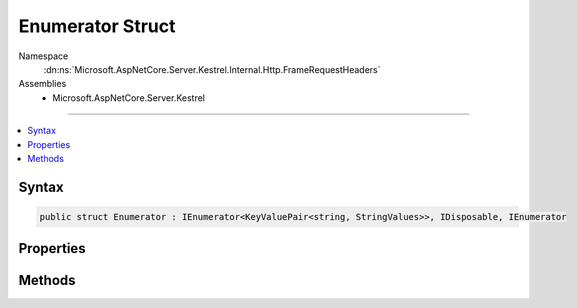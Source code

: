 

Enumerator Struct
=================





Namespace
    :dn:ns:`Microsoft.AspNetCore.Server.Kestrel.Internal.Http.FrameRequestHeaders`
Assemblies
    * Microsoft.AspNetCore.Server.Kestrel

----

.. contents::
   :local:









Syntax
------

.. code-block:: csharp

    public struct Enumerator : IEnumerator<KeyValuePair<string, StringValues>>, IDisposable, IEnumerator








.. dn:structure:: Microsoft.AspNetCore.Server.Kestrel.Internal.Http.FrameRequestHeaders.Enumerator
    :hidden:

.. dn:structure:: Microsoft.AspNetCore.Server.Kestrel.Internal.Http.FrameRequestHeaders.Enumerator

Properties
----------

.. dn:structure:: Microsoft.AspNetCore.Server.Kestrel.Internal.Http.FrameRequestHeaders.Enumerator
    :noindex:
    :hidden:

    
    .. dn:property:: Microsoft.AspNetCore.Server.Kestrel.Internal.Http.FrameRequestHeaders.Enumerator.Current
    
        
        :rtype: System.Collections.Generic.KeyValuePair<System.Collections.Generic.KeyValuePair`2>{System.String<System.String>, Microsoft.Extensions.Primitives.StringValues<Microsoft.Extensions.Primitives.StringValues>}
    
        
        .. code-block:: csharp
    
            public KeyValuePair<string, StringValues> Current { get; }
    
    .. dn:property:: Microsoft.AspNetCore.Server.Kestrel.Internal.Http.FrameRequestHeaders.Enumerator.System.Collections.IEnumerator.Current
    
        
        :rtype: System.Object
    
        
        .. code-block:: csharp
    
            object IEnumerator.Current { get; }
    

Methods
-------

.. dn:structure:: Microsoft.AspNetCore.Server.Kestrel.Internal.Http.FrameRequestHeaders.Enumerator
    :noindex:
    :hidden:

    
    .. dn:method:: Microsoft.AspNetCore.Server.Kestrel.Internal.Http.FrameRequestHeaders.Enumerator.Dispose()
    
        
    
        
        .. code-block:: csharp
    
            public void Dispose()
    
    .. dn:method:: Microsoft.AspNetCore.Server.Kestrel.Internal.Http.FrameRequestHeaders.Enumerator.MoveNext()
    
        
        :rtype: System.Boolean
    
        
        .. code-block:: csharp
    
            public bool MoveNext()
    
    .. dn:method:: Microsoft.AspNetCore.Server.Kestrel.Internal.Http.FrameRequestHeaders.Enumerator.Reset()
    
        
    
        
        .. code-block:: csharp
    
            public void Reset()
    

